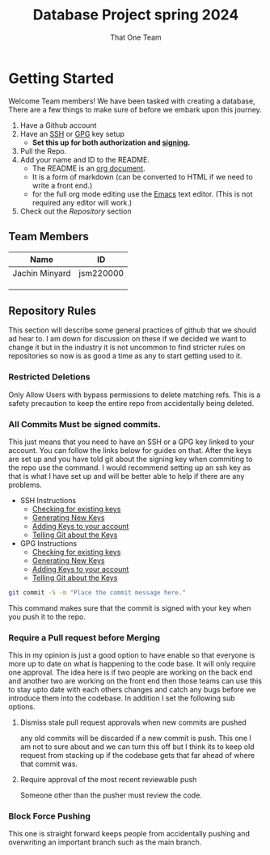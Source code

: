 #+TITLE: Database Project spring 2024
#+AUTHOR: That One Team
:PROPERTIES:
#+LATEX_CLASS: article
#+STARTUP: overview
#+OPTIONS: toc:nil
#+OPTIONS: todo:nil
#+OPTIONS: H:6
#+OPTIONS: num:0
#+LATEX_HEADER: \usepackage[margin=.75in]{geometry}
#+LATEX_HEADER_EXTRA: \usepackage{tikz}
#+LATEX_HEADER_EXTRA: \usepackage{graphicx}
:END:
* Getting Started
Welcome Team members! We have been tasked with creating a database, There are a few things to make sure of before we embark upon this journey.
1. Have a Github account
2. Have an [[https://docs.github.com/en/authentication/connecting-to-github-with-ssh/checking-for-existing-ssh-keys][SSH]] or [[https://docs.github.com/en/authentication/managing-commit-signature-verification/checking-for-existing-gpg-keys][GPG]] key setup
   * *Set this up for both authorization and [[https://docs.github.com/en/authentication/managing-commit-signature-verification/about-commit-signature-verification][signing]].*
3. Pull the Repo.
4. Add your name and ID to the README.
   - The README is an [[https://orgmode.org/][org document]].
   - It is a form of markdown (can be converted to HTML if we need to write a front end.)
   - for the full org mode editing use the [[https://www.gnu.org/software/emacs/][Emacs]] text editor. (This is not required any editor will work.)
5. Check out the [[*Repository Rules][Repository]] section

** Team Members
#+attr_html: :align center :border 2 :frame border
|----------------+-----------|
| Name           | ID        |
|----------------+-----------|
| Jachin Minyard | jsm220000 |
|                |           |
|                |           |
|                |           |
|----------------+-----------|

** Repository Rules
This section will describe some general practices of github that we should ad hear to. I am down for discussion on these if we decided we want to change it but in the industry it is not uncommon to find stricter rules on repositories so now is as good a time as any to start getting used to it.
*** Restricted Deletions
Only Allow Users with bypass permissions to delete matching refs. This is a safety precaution to keep the entire repo from accidentally being deleted.

*** All Commits Must be signed commits.
This just means that you need to have an SSH or a GPG key linked to your account. You can follow the links below for guides on that. After the keys are set up and you have told git about the signing key when commiting to the repo use the command. I would recommend setting up an ssh key as that is what I have set up and will be better able to help if there are any problems.
- SSH Instructions
  - [[https://docs.github.com/en/authentication/connecting-to-github-with-ssh/checking-for-existing-ssh-keys][Checking for existing keys]]
  - [[https://docs.github.com/en/authentication/connecting-to-github-with-ssh/generating-a-new-ssh-key-and-adding-it-to-the-ssh-agent][Generating New Keys]]
  - [[https://docs.github.com/en/authentication/connecting-to-github-with-ssh/adding-a-new-ssh-key-to-your-github-account][Adding Keys to your account]]
  - [[https://docs.github.com/en/authentication/managing-commit-signature-verification/telling-git-about-your-signing-key][Telling Git about the Keys]]
- GPG Instructions
  - [[https://docs.github.com/en/authentication/managing-commit-signature-verification/checking-for-existing-gpg-keys][Checking for existing keys]]
  - [[https://docs.github.com/en/authentication/managing-commit-signature-verification/generating-a-new-gpg-key][Generating New Keys]]
  - [[https://docs.github.com/en/authentication/managing-commit-signature-verification/adding-a-gpg-key-to-your-github-account][Adding Keys to your account]]
  - [[https://docs.github.com/en/authentication/managing-commit-signature-verification/telling-git-about-your-signing-key][Telling Git about the Keys]]
    
#+begin_src bash
  git commit -S -m "Place the commit message here."
#+end_src
This command makes sure that the commit is signed with your key when you push it to the repo.

*** Require a Pull request before Merging
This in my opinion is just a good option to have enable so that everyone is more up to date on what is happening to the code base. It will only require one approval. The idea here is if two people are working on the back end and another two are working on the front end then those teams can use this to stay upto date with each others changes and catch any bugs before we introduce them into the codebase. In addition I set the following sub options.
**** Dismiss stale pull request approvals when new commits are pushed
any old commits will be discarded if a new commit is push. This one I am not to sure about and we can turn this off but I think its to keep old request from stacking up if the codebase gets that far ahead of where that commit was.
**** Require approval of the most recent reviewable push
Someone other than the pusher must review the code.
*** Block Force Pushing
This one is straight forward keeps people from accidentally pushing and overwriting an important branch such as the main branch.

